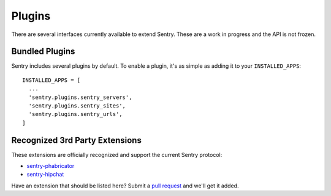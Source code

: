 Plugins
=======

There are several interfaces currently available to extend Sentry. These are a work in
progress and the API is not frozen.

Bundled Plugins
---------------

Sentry includes several plugins by default. To enable a plugin, it's as simple as adding it to
your ``INSTALLED_APPS``::

    INSTALLED_APPS = [
      ...
      'sentry.plugins.sentry_servers',
      'sentry.plugins.sentry_sites',
      'sentry.plugins.sentry_urls',
    ]

.. data:: sentry.plugins.sentry_server
    :noindex:

    Enables a list of most seen servers in the message details sidebar, as well
    as a dedicated panel to view all servers a message has been seen on.

    ::

        INSTALLED_APPS = [
          'sentry.plugins.sentry_servers',
        ]

.. data:: sentry.plugins.sentry_urls
    :noindex:

    Enables a list of most seen urls in the message details sidebar, as well
    as a dedicated panel to view all urls a message has been seen on.

    ::

        INSTALLED_APPS = [
          'sentry.plugins.sentry_urls',
        ]

.. data:: sentry.plugins.sentry_sites
    :noindex:

    .. versionadded:: 1.3.13

    Enables a list of most seen sites in the message details sidebar, as well
    as a dedicated panel to view all sites a message has been seen on.

    ::

        INSTALLED_APPS = [
          'sentry.plugins.sentry_sites',
        ]


.. data:: sentry.plugins.sentry_mail
    :noindex:

    Enables email notifications when new events or regressions happen.

    ::

        INSTALLED_APPS = [
          'sentry.plugins.sentry_mail',
        ]

Recognized 3rd Party Extensions
-------------------------------

These extensions are officially recognized and support the current Sentry protocol:

* `sentry-phabricator <https://github.com/dcramer/sentry-phabricator>`_
* `sentry-hipchat <https://github.com/linovia/sentry-hipchat>`_

Have an extension that should be listed here? Submit a `pull request <https://github.com/dcramer/sentry>`_ and we'll
get it added.